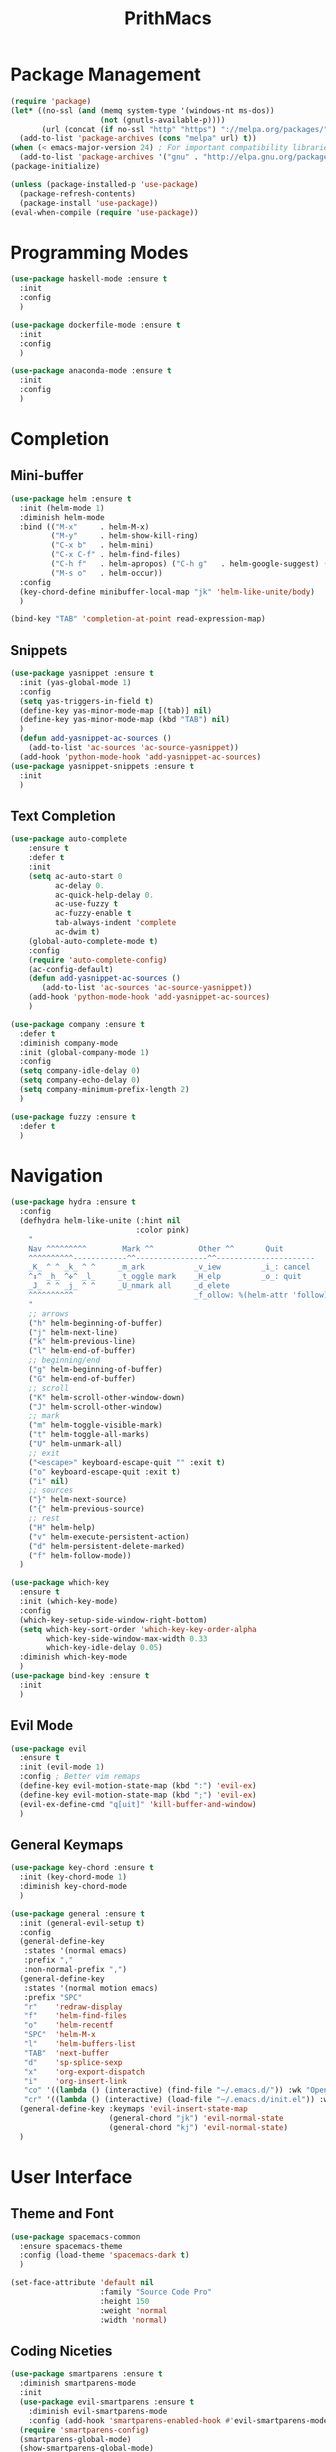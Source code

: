 #+TITLE: PrithMacs
* Package Management
  #+BEGIN_SRC emacs-lisp
    (require 'package) 
    (let* ((no-ssl (and (memq system-type '(windows-nt ms-dos))
                        (not (gnutls-available-p))))
           (url (concat (if no-ssl "http" "https") "://melpa.org/packages/")))
      (add-to-list 'package-archives (cons "melpa" url) t))
    (when (< emacs-major-version 24) ; For important compatibility libraries like cl-lib
      (add-to-list 'package-archives '("gnu" . "http://elpa.gnu.org/packages/"))) 
    (package-initialize) 
  #+END_SRC

  #+BEGIN_SRC emacs-lisp
    (unless (package-installed-p 'use-package)
      (package-refresh-contents)
      (package-install 'use-package))
    (eval-when-compile (require 'use-package))
  #+END_SRC

* Programming Modes
  #+BEGIN_SRC emacs-lisp
    (use-package haskell-mode :ensure t
      :init
      :config
      )
  #+END_SRC
  
  #+BEGIN_SRC emacs-lisp
    (use-package dockerfile-mode :ensure t
      :init
      :config
      )
  #+END_SRC

  #+BEGIN_SRC emacs-lisp
    (use-package anaconda-mode :ensure t
      :init
      :config
      )
  #+END_SRC
  
* Completion 
** Mini-buffer
   #+BEGIN_SRC emacs-lisp
     (use-package helm :ensure t
       :init (helm-mode 1)
       :diminish helm-mode
       :bind (("M-x"     . helm-M-x)
              ("M-y"     . helm-show-kill-ring)
              ("C-x b"   . helm-mini)
              ("C-x C-f" . helm-find-files)
              ("C-h f"   . helm-apropos) ("C-h g"   . helm-google-suggest) ("C-h SPC" . helm-all-mark-rings)
              ("M-s o"   . helm-occur))
       :config
       (key-chord-define minibuffer-local-map "jk" 'helm-like-unite/body)
       )
   #+END_SRC

   #+BEGIN_SRC emacs-lisp
     (bind-key "TAB" 'completion-at-point read-expression-map)
   #+END_SRC

** Snippets 
   #+BEGIN_SRC emacs-lisp
          (use-package yasnippet :ensure t
            :init (yas-global-mode 1)
            :config
            (setq yas-triggers-in-field t)
            (define-key yas-minor-mode-map [(tab)] nil)
            (define-key yas-minor-mode-map (kbd "TAB") nil)
            )
            (defun add-yasnippet-ac-sources ()
              (add-to-list 'ac-sources 'ac-source-yasnippet))
            (add-hook 'python-mode-hook 'add-yasnippet-ac-sources)
          (use-package yasnippet-snippets :ensure t
            :init
            )
   #+END_SRC
** Text Completion
   #+BEGIN_SRC emacs-lisp
     (use-package auto-complete
         :ensure t
         :defer t
         :init
         (setq ac-auto-start 0
               ac-delay 0.
               ac-quick-help-delay 0.
               ac-use-fuzzy t
               ac-fuzzy-enable t
               tab-always-indent 'complete
               ac-dwim t)
         (global-auto-complete-mode t)
         :config
         (require 'auto-complete-config)
         (ac-config-default)    
         (defun add-yasnippet-ac-sources ()
            (add-to-list 'ac-sources 'ac-source-yasnippet))
         (add-hook 'python-mode-hook 'add-yasnippet-ac-sources)
         )
   #+END_SRC

   #+BEGIN_SRC emacs-lisp
     (use-package company :ensure t
       :defer t
       :diminish company-mode
       :init (global-company-mode 1)
       :config
       (setq company-idle-delay 0)
       (setq company-echo-delay 0)
       (setq company-minimum-prefix-length 2)
       )
   #+END_SRC

   #+BEGIN_SRC emacs-lisp
     (use-package fuzzy :ensure t
       :defer t
       )
   #+END_SRC

* Navigation
  #+BEGIN_SRC emacs-lisp
    (use-package hydra :ensure t
      :config
      (defhydra helm-like-unite (:hint nil
                                :color pink)
        "
        Nav ^^^^^^^^^        Mark ^^          Other ^^       Quit
        ^^^^^^^^^^------------^^----------------^^----------------------
        _K_ ^ ^ _k_ ^ ^     _m_ark           _v_iew         _i_: cancel
        ^↕^ _h_ ^✜^ _l_     _t_oggle mark    _H_elp         _o_: quit
        _J_ ^ ^ _j_ ^ ^     _U_nmark all     _d_elete
        ^^^^^^^^^^                           _f_ollow: %(helm-attr 'follow)
        "
        ;; arrows
        ("h" helm-beginning-of-buffer)
        ("j" helm-next-line)
        ("k" helm-previous-line)
        ("l" helm-end-of-buffer)
        ;; beginning/end
        ("g" helm-beginning-of-buffer)
        ("G" helm-end-of-buffer)
        ;; scroll
        ("K" helm-scroll-other-window-down)
        ("J" helm-scroll-other-window)
        ;; mark
        ("m" helm-toggle-visible-mark)
        ("t" helm-toggle-all-marks)
        ("U" helm-unmark-all)
        ;; exit
        ("<escape>" keyboard-escape-quit "" :exit t)
        ("o" keyboard-escape-quit :exit t)
        ("i" nil)
        ;; sources
        ("}" helm-next-source)
        ("{" helm-previous-source)
        ;; rest
        ("H" helm-help)
        ("v" helm-execute-persistent-action)
        ("d" helm-persistent-delete-marked)
        ("f" helm-follow-mode))
      )
  #+END_SRC
  
  #+BEGIN_SRC emacs-lisp
    (use-package which-key 
      :ensure t
      :init (which-key-mode)
      :config  
      (which-key-setup-side-window-right-bottom)
      (setq which-key-sort-order 'which-key-key-order-alpha
            which-key-side-window-max-width 0.33
            which-key-idle-delay 0.05)
      :diminish which-key-mode
      )
    (use-package bind-key :ensure t
      :init
      )
  #+END_SRC

** Evil Mode
   #+BEGIN_SRC emacs-lisp
     (use-package evil
       :ensure t
       :init (evil-mode 1)
       :config ; Better vim remaps
       (define-key evil-motion-state-map (kbd ":") 'evil-ex)
       (define-key evil-motion-state-map (kbd ";") 'evil-ex)
       (evil-ex-define-cmd "q[uit]" 'kill-buffer-and-window)
       )
   #+END_SRC

** General Keymaps
   #+BEGIN_SRC emacs-lisp
     (use-package key-chord :ensure t
       :init (key-chord-mode 1)
       :diminish key-chord-mode
       )
   #+END_SRC

   #+BEGIN_SRC emacs-lisp
     (use-package general :ensure t
       :init (general-evil-setup t)
       :config
       (general-define-key
        :states '(normal emacs)
        :prefix ","
        :non-normal-prefix ",")
       (general-define-key
        :states '(normal motion emacs)
        :prefix "SPC"
        "r"    'redraw-display
        "f"    'helm-find-files
        "o"    'helm-recentf
        "SPC"  'helm-M-x
        "l"    'helm-buffers-list
        "TAB"  'next-buffer
        "d"    'sp-splice-sexp
        "x"    'org-export-dispatch
        "i"    'org-insert-link
        "co" '((lambda () (interactive) (find-file "~/.emacs.d/")) :wk "Open Config")
        "cr" '((lambda () (interactive) (load-file "~/.emacs.d/init.el")) :wk "Reload Config"))
       (general-define-key :keymaps 'evil-insert-state-map
                           (general-chord "jk") 'evil-normal-state
                           (general-chord "kj") 'evil-normal-state)
       )
   #+END_SRC

* User Interface
** Theme and Font
   #+BEGIN_SRC emacs-lisp
     (use-package spacemacs-common
       :ensure spacemacs-theme
       :config (load-theme 'spacemacs-dark t)
       )
   #+END_SRC

   #+BEGIN_SRC emacs-lisp
     (set-face-attribute 'default nil
                         :family "Source Code Pro"
                         :height 150 
                         :weight 'normal 
                         :width 'normal)
   #+END_SRC

** Coding Niceties 
   #+BEGIN_SRC emacs-lisp
     (use-package smartparens :ensure t
       :diminish smartparens-mode
       :init
       (use-package evil-smartparens :ensure t
         :diminish evil-smartparens-mode
         :config (add-hook 'smartparens-enabled-hook #'evil-smartparens-mode))
       (require 'smartparens-config)
       (smartparens-global-mode)
       (show-smartparens-global-mode)
       ;(smartparens-global-strict-mode)
       )
   #+END_SRC

   #+BEGIN_SRC emacs-lisp
     (defalias 'yes-or-no-p 'y-or-n-p)
   #+END_SRC

   #+BEGIN_SRC emacs-lisp
     (use-package dtrt-indent :ensure t
       :init (dtrt-indent-mode 1)
       :config
       (setq dtrt-indent-min-quality 70.0)
       )
     (setq-default indent-tabs-mode nil)
     (setq tab-width 4)
   #+END_SRC

   #+BEGIN_SRC emacs-lisp
     (use-package adaptive-wrap :ensure t
       :init (global-visual-line-mode +1)
       :config
       (set-default 'truncate-lines t)
       (setq-default adaptive-wrap-extra-indent 2)
       (add-hook 'visual-line-mode-hook #'adaptive-wrap-prefix-mode)
       )
   #+END_SRC

** Graphical
   #+BEGIN_SRC emacs-lisp
     (use-package diminish :ensure t
       :init
       )
   #+END_SRC

   #+BEGIN_SRC emacs-lisp
     (menu-bar-mode -1)
     (scroll-bar-mode -1)
     (global-linum-mode 1)
     (tool-bar-mode -1)
     (setq inhibit-startup-message t)
   #+END_SRC

   #+BEGIN_SRC emacs-lisp
     ; Buffer Management
     (use-package midnight :ensure t
       :init (midnight-mode 1)
       )
   #+END_SRC

* Spell Checking and Linting
  #+BEGIN_SRC emacs-lisp
    (use-package flyspell :ensure t
      :defer t
      :init
      ;; Config Stolen : make this nicer
      ;; if (aspell installed) { use aspell}
      ;; else if (hunspell installed) { use hunspell }
      ;; whatever spell checker I use, I always use English dictionary
      ;; I prefer use aspell because:
      ;; 1. aspell is older
      ;; 2. looks Kevin Atkinson still get some road map for aspell:
      ;; @see http://lists.gnu.org/archive/html/aspell-announce/2011-09/msg00000.html
      (defun flyspell-detect-ispell-args (&optional run-together)
        "if RUN-TOGETHER is true, spell check the CamelCase words."
        (let (args)
          (cond
          ((string-match  "aspell$" ispell-program-name)
            ;; Force the English dictionary for aspell
            ;; Support Camel Case spelling check (tested with aspell 0.6)
            (setq args (list "--sug-mode=ultra" "--lang=en_AU"))
            (if run-together
                (setq args (append args '("--run-together" "--run-together-limit=5" "--run-together-min=2")))))
          ((string-match "hunspell$" ispell-program-name)
            ;; Force the English dictionary for hunspell
            (setq args "-d en_AU")))
          args))

      (cond
      ((executable-find "aspell")
        ;; you may also need `ispell-extra-args'
        (setq ispell-program-name "aspell"))
      ((executable-find "hunspell")
        (setq ispell-program-name "hunspell")

        ;; Please note that `ispell-local-dictionary` itself will be passed to hunspell cli with "-d"
        ;; it's also used as the key to lookup ispell-local-dictionary-alist
        ;; if we use different dictionary
        (setq ispell-local-dictionary "en_AU")
        (setq ispell-local-dictionary-alist
              '(("en_AU" "[[:alpha:]]" "[^[:alpha:]]" "[']" nil ("-d" "en_AU") nil utf-8))))
      (t (setq ispell-program-name nil)))

      ;; ispell-cmd-args is useless, it's the list of *extra* arguments we will append to the ispell process when "ispell-word" is called.
      ;; ispell-extra-args is the command arguments which will *always* be used when start ispell process
      ;; Please note when you use hunspell, ispell-extra-args will NOT be used.
      ;; Hack ispell-local-dictionary-alist instead.
      (setq-default ispell-extra-args (flyspell-detect-ispell-args t))
      ;; (setq ispell-cmd-args (flyspell-detect-ispell-args))
      (defadvice ispell-word (around my-ispell-word activate)
        (let ((old-ispell-extra-args ispell-extra-args))
          (ispell-kill-ispell t)
          (setq ispell-extra-args (flyspell-detect-ispell-args))
          ad-do-it
          (setq ispell-extra-args old-ispell-extra-args)
          (ispell-kill-ispell t)
          ))

      (defadvice flyspell-auto-correct-word (around my-flyspell-auto-correct-word activate)
        (let ((old-ispell-extra-args ispell-extra-args))
          (ispell-kill-ispell t)
          ;; use emacs original arguments
          (setq ispell-extra-args (flyspell-detect-ispell-args))
          ad-do-it
          ;; restore our own ispell arguments
          (setq ispell-extra-args old-ispell-extra-args)
          (ispell-kill-ispell t)
          ))

      (defun text-mode-hook-setup ()
        ;; Turn off RUN-TOGETHER option when spell check text-mode
        (setq-local ispell-extra-args (flyspell-detect-ispell-args)))
      (add-hook 'text-mode-hook 'text-mode-hook-setup)
      (flyspell-mode 1)
      :config
      )
  #+END_SRC

  #+BEGIN_SRC emacs-lisp
    (use-package flycheck :ensure t
      :init (flycheck-mode 1)
      )
  #+END_SRC

* Org Mode
  #+BEGIN_SRC emacs-lisp
    (use-package ox-twbs :ensure t
      :init
      :config
      '(org-twbs-head
      "<link  href=\"https://cdnjs.cloudflare.com/ajax/libs/twitter-bootstrap/3.3.5/css/bootstrap.min.css\" rel=\"stylesheet\">
      <script src=\"https://cdnjs.cloudflare.com/ajax/libs/jquery/1.11.3/jquery.min.js\"></script>
      <script src=\"https://cdnjs.cloudflare.com/ajax/libs/twitter-bootstrap/3.3.5/js/bootstrap.min.js\"></script>
      <link rel=\"stylesheet\" href=\"~/.org/custom.css\">")
      )
    (use-package org :ensure t
      :init
      (org-babel-do-load-languages
      'org-babel-load-languages
      '((python . t)))
      :config
      (setq org-src-fontify-natively t)
      (setq org-src-tab-acts-natively t)
      (add-hook 'org-mode-hook
      '(lambda ()
          (delete '("\\.pdf\\'" . default) org-file-apps)
          (add-to-list 'org-file-apps '("\\.pdf\\'" . "zathura %s"))))
      (add-to-list 'org-latex-classes
          '("article"
                  "\\documentclass{org-cls}"
                  ("\\section{%s}" . "\\section*{%s}")
                  ("\\subsection{%s}" . "\\subsection*{%s}")
                  ("\\subsubsection{%s}" . "\\subsubsection*{%s}")
                  ("\\paragraph{%s}" . "\\paragraph*{%s}")
                  ("\\subparagraph{%s}" . "\\subparagraph*{%s}")))
      )
  #+END_SRC

* Collaboration and Workflow
  #+BEGIN_SRC emacs-lisp
    (setq version-control t
        backup-by-copying t
        kept-new-versions 64
        kept-old-versions 0
        delete-old-versions nil
       ) 
  #+END_SRC

  #+BEGIN_SRC emacs-lisp
    (setq backup-directory-alist
        '(("." . ".bak"))
      )
  #+END_SRC

